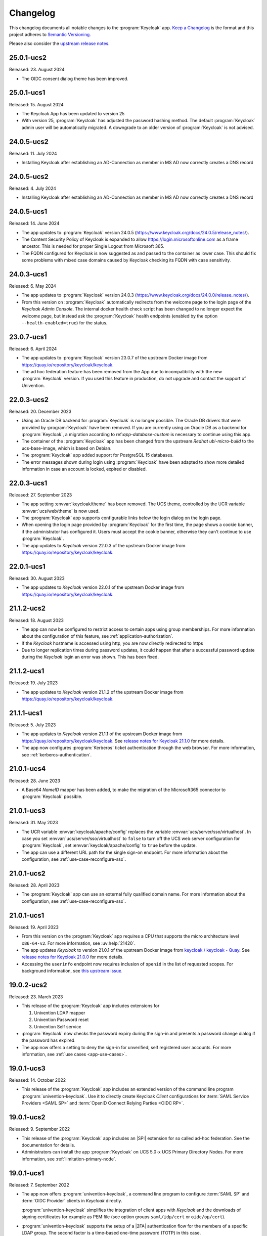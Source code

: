 .. SPDX-FileCopyrightText: 2022-2024 Univention GmbH
..
.. SPDX-License-Identifier: AGPL-3.0-only

.. _app-changelog:

*********
Changelog
*********

This changelog documents all notable changes to the :program:`Keycloak` app.
`Keep a Changelog <https://keepachangelog.com/en/1.0.0/>`_ is the format and
this project adheres to `Semantic Versioning
<https://semver.org/spec/v2.0.0.html>`_.

Please also consider the `upstream release notes
<https://www.keycloak.org/docs/latest/release_notes/index.html>`_.

25.0.1-ucs2
===========

Released: 23. August 2024

* The OIDC consent dialog theme has been improved.

25.0.1-ucs1
===========

Released: 15. August 2024

* The Keycloak App has been updated to version 25

* With version 25, :program:`Keycloak` has adjusted the password hashing method.
  The default :program:`Keycloak` admin user will be automatically migrated.
  A downgrade to an older version of :program:`Keycloak` is not advised.


24.0.5-ucs2
===========

Released: 11. July 2024

* Installing Keycloak after establishing an AD-Connection as member in MS AD
  now correctly creates a DNS record

24.0.5-ucs2
===========

Released: 4. July 2024

* Installing Keycloak after establishing an AD-Connection as member in MS AD
  now correctly creates a DNS record

24.0.5-ucs1
===========

Released: 14. June 2024

* The app updates to :program:`Keycloak` version 24.0.5
  (https://www.keycloak.org/docs/24.0.5/release_notes/).

* The Content Security Policy of Keycloak is expanded to allow
  https://login.microsoftonline.com as a frame ancestor. This is needed for
  proper Single Logout from Microsoft 365.

* The FQDN configured for Keycloak is now suggested as and passed to the
  container as lower case. This should fix some problems with mixed case
  domains caused by Keycloak checking its FQDN with case sensitivity.

24.0.3-ucs1
===========

Released: 6. May 2024

* The app updates to :program:`Keycloak` version 24.0.3
  (https://www.keycloak.org/docs/24.0.0/release_notes/).

* From this version on :program:`Keycloak` automatically redirects from the
  welcome page to the login page of the *Keycloak Admin Console*.
  The internal docker health check script has been changed to no longer expect
  the welcome page, but instead ask the :program:`Keycloak` health endpoints
  (enabled by the option ``--health-enabled=true``) for the status.

23.0.7-ucs1
===========

Released: 6. April 2024

* The app updates to :program:`Keycloak`  version 23.0.7 of the upstream Docker
  image from https://quay.io/repository/keycloak/keycloak.

* The ad hoc federation feature has been removed from the App due to incompatibility
  with the new :program:`Keycloak` version. If you used this feature in production,
  do not upgrade and contact the support of Univention.

22.0.3-ucs2
===========

Released: 20. December 2023

* Using an Oracle DB backend for :program:`Keycloak` is no longer possible. The Oracle DB
  drivers that were provided by :program:`Keycloak` have been removed. If you are currently
  using an Oracle DB as a backend for :program:`Keycloak`, a migration according to
  ref:`app-database-custom` is necessary to continue using this app.

* The container of the :program:`Keycloak` app has been changed from the upstream `Redhat`
  `ubi-micro-build` to the ucs-base-image, which is based on Debian.

* The :program:`Keycloak` app added support for PostgreSQL 15 databases.

* The error messages shown during login using :program:`Keycloak` have been
  adapted to show more detailed information in case an account is locked, expired or disabled.


22.0.3-ucs1
===========

Released: 27. September 2023

* The app setting :envvar:`keycloak/theme` has been removed. The UCS theme, controlled
  by the UCR variable :envvar:`ucs/web/theme` is now used.

* The :program:`Keycloak` app supports configurable links below the login dialog
  on the login page.

* When opening the login page provided by :program:`Keycloak` for the first
  time, the page shows a cookie banner, if the administrator has configured it.
  Users must accept the cookie banner, otherwise they can't continue to use
  :program:`Keycloak`.

* The app updates to *Keycloak* version 22.0.3 of the upstream Docker image from
  https://quay.io/repository/keycloak/keycloak.

22.0.1-ucs1
===========

Released: 30. August 2023

* The app updates to *Keycloak* version 22.0.1 of the upstream Docker image from
  https://quay.io/repository/keycloak/keycloak.

21.1.2-ucs2
===========

Released: 18. August 2023

* The app can now be configured to restrict access to certain apps
  using group memberships. For more information about the
  configuration of this feature, see :ref:`application-authorization`.

* If the *Keycloak* hostname is accessed using http, you are now
  directly redirected to https

* Due to longer replication times during password updates, it could happen
  that after a successful password update during the *Keycloak* login an
  error was shown. This has been fixed.

21.1.2-ucs1
===========

Released: 19. July 2023

* The app updates to *Keycloak* version 21.1.2 of the upstream Docker image from
  https://quay.io/repository/keycloak/keycloak.

21.1.1-ucs1
===========

Released: 5. July 2023

* The app updates to *Keycloak* version 21.1.1 of the upstream Docker image from
  https://quay.io/repository/keycloak/keycloak. See `release notes for Keycloak
  21.1.0
  <https://www.keycloak.org/docs/latest/release_notes/index.html#keycloak-21-1-0>`_
  for more details.

* The app now configures :program:`Kerberos` ticket authentication through the
  web browser. For more information, see :ref:`kerberos-authentication`.

21.0.1-ucs4
===========

Released: 28. June 2023

* A Base64 *NameID* mapper has been added, to make the
  migration of the Microsoft365 connector to
  :program:`Keycloak` possible.

21.0.1-ucs3
===========

Released: 31. May 2023

* The UCR variable :envvar:`keycloak/apache/config` replaces the variable
  :envvar:`ucs/server/sso/virtualhost`. In case you set
  :envvar:`ucs/server/sso/virtualhost` to ``false`` to turn off the UCS web
  server configuration for :program:`Keycloak`, set
  :envvar:`keycloak/apache/config` to ``true`` before the update.

* The app can use a different URL path for the single sign-on endpoint. For more
  information about the configuration, see :ref:`use-case-reconfigure-sso`.


21.0.1-ucs2
===========

Released: 28. April 2023

* The :program:`Keycloak` app can use an external fully qualified domain name.
  For more information about the configuration, see :ref:`use-case-reconfigure-sso`.

21.0.1-ucs1
===========

Released: 19. April 2023

* From this version on the :program:`Keycloak` app requires a CPU that
  supports the micro architecture level ``x86-64-v2``. For more information,
  see :uv:help:`21420`.

* The app updates *Keycloak* to version 21.0.1 of the upstream Docker image from
  `keycloak / keycloak - Quay <https://quay.io/repository/keycloak/keycloak>`_.
  See `release notes for Keycloak 21.0.0
  <https://www.keycloak.org/docs/latest/release_notes/index.html#keycloak-21-0-0>`_
  for more details.

* Accessing the ``userinfo`` endpoint now requires inclusion of ``openid`` in
  the list of requested scopes. For background information, see `this upstream
  issue <https://github.com/keycloak/keycloak/issues/14184>`_.

19.0.2-ucs2
============

Released: 23. March 2023

* This release of the :program:`Keycloak` app includes extensions for

  #. Univention LDAP mapper
  #. Univention Password reset
  #. Univention Self service

* :program:`Keycloak` now checks the password expiry during the sign-in and
  presents a password change dialog if the password has expired.

* The app now offers a setting to deny the sign-in for unverified, self
  registered user accounts. For more information, see :ref:`use cases <app-use-cases>`.

19.0.1-ucs3
============

Released: 14. October 2022

* This release of the :program:`Keycloak` app includes an extended version of
  the command line program :program:`univention-keycloak`. Use it to directly
  create Keycloak *Client* configurations for :term:`SAML Service Providers
  <SAML SP>` and :term:`OpenID Connect Relying Parties <OIDC RP>`.

19.0.1-ucs2
============

Released: 9. September 2022

* This release of the :program:`Keycloak` app includes an |SPI| extension for so
  called ad-hoc federation. See the documentation for details.

* Administrators can install the app :program:`Keycloak` on UCS 5.0-x UCS
  Primary Directory Nodes. For more information, see
  :ref:`limitation-primary-node`.

19.0.1-ucs1
============

Released: 7. September 2022

* The app now offers :program:`univention-keycloak`, a command line program to
  configure :term:`SAML SP` and :term:`OIDC Provider` clients in *Keycloak*
  directly.

  :program:`univention-keycloak` simplifies the integration of client apps with
  *Keycloak* and the downloads of signing certificates for example as PEM file (see
  option groups ``saml/idp/cert`` or ``oidc/op/cert``).

* :program:`univention-keycloak` supports the setup of a |2FA| authentication
  flow for the members of a specific LDAP group. The second factor is a
  time-based one-time password (TOTP) in this case.

* The app updates to *Keycloak* version 19.0.1 of the upstream Docker image from
  https://quay.io/repository/keycloak/keycloak.

* Administrators can install the app :program:`Keycloak` on UCS 5.0-x UCS
  Primary Directory Nodes. For more information, see
  :ref:`limitation-primary-node`.

18.0.0-ucs1
============

Released: 28. June 2022

* Initial release of the app.

* Administrators can install the :program:`Keycloak` app on UCS 5.0-x Primary
  Directory Nodes.

* The app uses the upstream Docker image from
  https://quay.io/repository/keycloak/keycloak.

